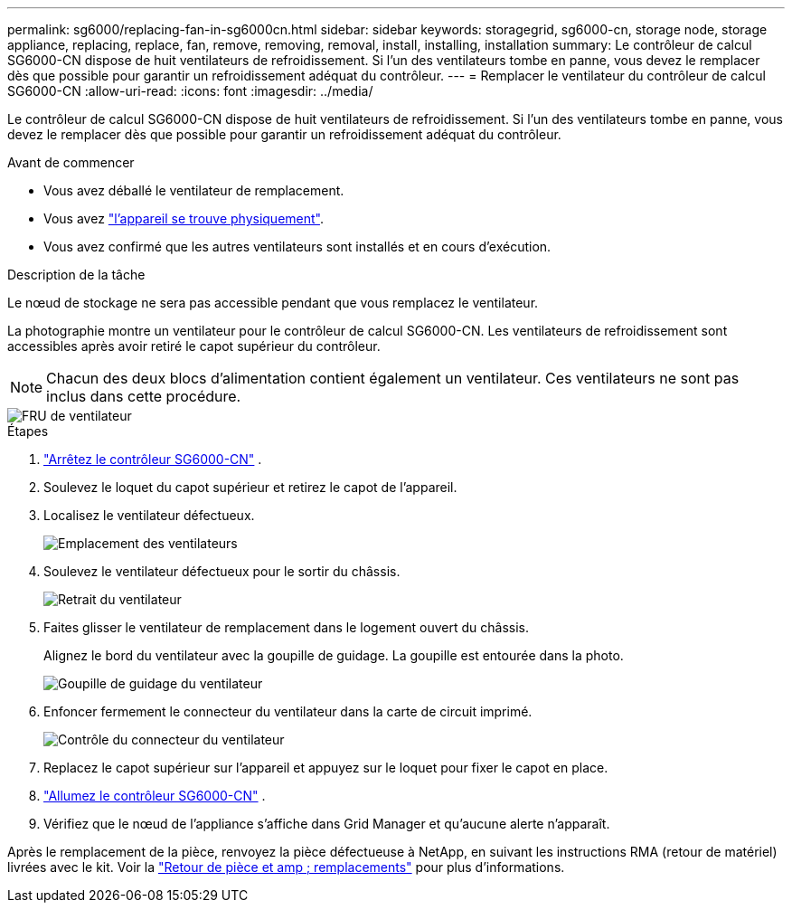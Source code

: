---
permalink: sg6000/replacing-fan-in-sg6000cn.html 
sidebar: sidebar 
keywords: storagegrid, sg6000-cn, storage node, storage appliance, replacing, replace, fan, remove, removing, removal, install, installing, installation 
summary: Le contrôleur de calcul SG6000-CN dispose de huit ventilateurs de refroidissement.  Si l’un des ventilateurs tombe en panne, vous devez le remplacer dès que possible pour garantir un refroidissement adéquat du contrôleur. 
---
= Remplacer le ventilateur du contrôleur de calcul SG6000-CN
:allow-uri-read: 
:icons: font
:imagesdir: ../media/


[role="lead"]
Le contrôleur de calcul SG6000-CN dispose de huit ventilateurs de refroidissement.  Si l’un des ventilateurs tombe en panne, vous devez le remplacer dès que possible pour garantir un refroidissement adéquat du contrôleur.

.Avant de commencer
* Vous avez déballé le ventilateur de remplacement.
* Vous avez link:locating-controller-in-data-center.html["l'appareil se trouve physiquement"].
* Vous avez confirmé que les autres ventilateurs sont installés et en cours d'exécution.


.Description de la tâche
Le nœud de stockage ne sera pas accessible pendant que vous remplacez le ventilateur.

La photographie montre un ventilateur pour le contrôleur de calcul SG6000-CN.  Les ventilateurs de refroidissement sont accessibles après avoir retiré le capot supérieur du contrôleur.


NOTE: Chacun des deux blocs d'alimentation contient également un ventilateur. Ces ventilateurs ne sont pas inclus dans cette procédure.

image::../media/fan_fru.png[FRU de ventilateur]

.Étapes
. link:power-sg6000-cn-controller-off-on.html["Arrêtez le contrôleur SG6000-CN"] .
. Soulevez le loquet du capot supérieur et retirez le capot de l'appareil.
. Localisez le ventilateur défectueux.
+
image::../media/fan_location.png[Emplacement des ventilateurs]

. Soulevez le ventilateur défectueux pour le sortir du châssis.
+
image::../media/fan_removal.png[Retrait du ventilateur]

. Faites glisser le ventilateur de remplacement dans le logement ouvert du châssis.
+
Alignez le bord du ventilateur avec la goupille de guidage. La goupille est entourée dans la photo.

+
image::../media/fan_guide_pin.png[Goupille de guidage du ventilateur]

. Enfoncer fermement le connecteur du ventilateur dans la carte de circuit imprimé.
+
image::../media/fan_connector_check.png[Contrôle du connecteur du ventilateur]

. Replacez le capot supérieur sur l'appareil et appuyez sur le loquet pour fixer le capot en place.
. link:power-sg6000-cn-controller-off-on.html#poweron["Allumez le contrôleur SG6000-CN"] .
. Vérifiez que le nœud de l'appliance s'affiche dans Grid Manager et qu'aucune alerte n'apparaît.


Après le remplacement de la pièce, renvoyez la pièce défectueuse à NetApp, en suivant les instructions RMA (retour de matériel) livrées avec le kit. Voir la https://mysupport.netapp.com/site/info/rma["Retour de pièce et amp ; remplacements"^] pour plus d'informations.
